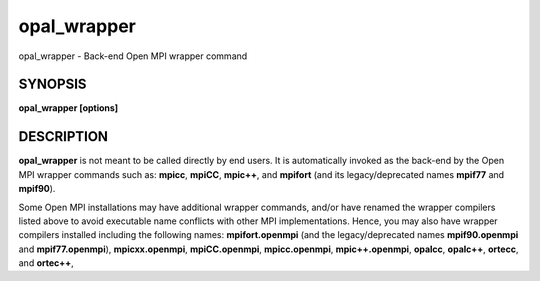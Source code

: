 .. _opal_wrapper:

opal_wrapper
~~~~~~~~~~~~

opal_wrapper - Back-end Open MPI wrapper command

SYNOPSIS
========

**opal_wrapper [options]**

DESCRIPTION
===========

**opal_wrapper** is not meant to be called directly by end users. It is
automatically invoked as the back-end by the Open MPI wrapper commands
such as: **mpicc**, **mpiCC**, **mpic++**, and **mpifort** (and its
legacy/deprecated names **mpif77** and **mpif90**).

Some Open MPI installations may have additional wrapper commands, and/or
have renamed the wrapper compilers listed above to avoid executable name
conflicts with other MPI implementations. Hence, you may also have
wrapper compilers installed including the following names:
**mpifort.openmpi** (and the legacy/deprecated names **mpif90.openmpi**
and **mpif77.openmpi**), **mpicxx.openmpi**, **mpiCC.openmpi**,
**mpicc.openmpi**, **mpic++.openmpi**, **opalcc**, **opalc++**,
**ortecc**, and **ortec++**,


.. seealso:: The following may exist depending on your particular Open MPIinstallation: **:ref:`mpicc` \ (1), **:ref:`mpiCC` \ (1), **:ref:`mpic++` \ (1),**:ref:`mpifort` \ (1), **:ref:`mpifort.openmpi` \ (1), **:ref:`mpicxx.openmpi` \ (1),**:ref:`mpiCC.openmpi` \ (1), **:ref:`mpicc.openmpi` \ (1), **:ref:`mpic++.openmpi` \ (1),**ortecc**\ (1), **ortec++**\ (1), **opalccc**\ (1), and the website at*https://www.open-mpi.org/*.AUTHORS=======The Open MPI maintainers -- see *https://www.open-mpi.org/* or the file*AUTHORS*.This manual page was originally contributed by Dirk Eddelbuettel<edd@debian.org>, one of the Debian GNU/Linux maintainers for Open MPI,and may be used by others.

